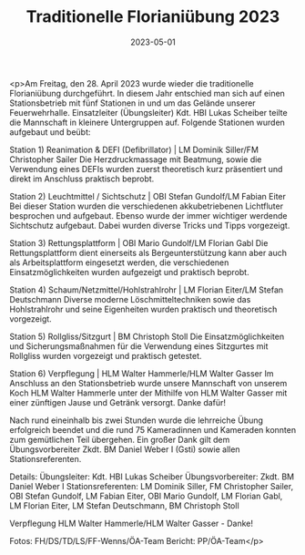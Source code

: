 #+TITLE: Traditionelle Florianiübung 2023
#+DATE: 2023-05-01
#+FACEBOOK_URL: https://facebook.com/ffwenns/posts/599381688890954

<p>Am Freitag, den 28. April 2023 wurde wieder die traditionelle Florianiübung durchgeführt. In diesem Jahr entschied man sich auf einen Stationsbetrieb mit fünf Stationen in und um das Gelände unserer Feuerwehrhalle. Einsatzleiter (Übungsleiter) Kdt. HBI Lukas Scheiber teilte die Mannschaft in kleinere Untergruppen auf. Folgende Stationen wurden aufgebaut und beübt:

Station 1) Reanimation & DEFI (Defibrillator) | LM Dominik Siller/FM Christopher Sailer 
Die Herzdruckmassage mit Beatmung, sowie die Verwendung eines DEFIs wurden zuerst theoretisch kurz präsentiert und direkt im Anschluss praktisch beprobt.

Station 2) Leuchtmittel / Sichtschutz | OBI Stefan Gundolf/LM Fabian Eiter 
Bei dieser Station wurden die verschiedenen akkubetriebenen Lichtfluter besprochen und aufgebaut. Ebenso wurde der immer wichtiger werdende Sichtschutz aufgebaut. Dabei wurden diverse Tricks und Tipps vorgezeigt.

Station 3) Rettungsplattform | OBI Mario Gundolf/LM Florian Gabl 
Die Rettungsplattform dient einerseits als Bergeunterstützung kann aber auch als Arbeitsplattform eingesetzt werden, die verschiedenen Einsatzmöglichkeiten wurden aufgezeigt und praktisch beprobt.

Station 4) Schaum/Netzmittel/Hohlstrahlrohr | LM Florian Eiter/LM Stefan Deutschmann
Diverse moderne Löschmitteltechniken sowie das Hohlstrahlrohr und seine Eigenheiten wurden praktisch und theoretisch vorgezeigt.

Station 5) Rollgliss/Sitzgurt | BM Christoph Stoll 
Die Einsatzmöglichkeiten und Sicherungsmaßnahmen für die Verwendung eines Sitzgurtes mit Rollgliss wurden vorgezeigt und praktisch getestet.

Station 6) Verpflegung | HLM Walter Hammerle/HLM Walter Gasser 
Im Anschluss an den Stationsbetrieb wurde unsere Mannschaft von unserem Koch HLM Walter Hammerle unter der Mithilfe von HLM Walter Gasser mit einer zünftigen Jause und Getränk versorgt. Danke dafür!

Nach rund eineinhalb bis zwei Stunden wurde die lehrreiche Übung erfolgreich beendet und die rund 75 Kameradinnen und Kameraden konnten zum gemütlichen Teil übergehen. Ein großer Dank gilt dem Übungsvorbereiter Zkdt. BM Daniel Weber I (Gsti) sowie allen Stationsreferenten. 

Details: 
Übungsleiter: Kdt. HBI Lukas Scheiber
Übungsvorbereiter: Zkdt. BM Daniel Weber I
Stationsreferenten: LM Dominik Siller, FM Christopher Sailer, OBI Stefan Gundolf, LM Fabian Eiter, OBI Mario Gundolf, LM Florian Gabl, LM Florian Eiter, LM Stefan Deutschmann, BM Christoph Stoll

Verpflegung HLM Walter Hammerle/HLM Walter Gasser - Danke!



Fotos: FH/DS/TD/LS/FF-Wenns/ÖA-Team
Bericht: PP/ÖA-Team</p>
